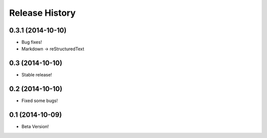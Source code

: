 .. :changelog:

Release History
---------------

0.3.1 (2014-10-10)
++++++++++++++++++

* Bug fixes!
* Markdown → reStructuredText

0.3 (2014-10-10)
++++++++++++++++++

* Stable release!

0.2 (2014-10-10)
++++++++++++++++++

* Fixed some bugs!

0.1 (2014-10-09)
++++++++++++++++++

* Beta Version!
